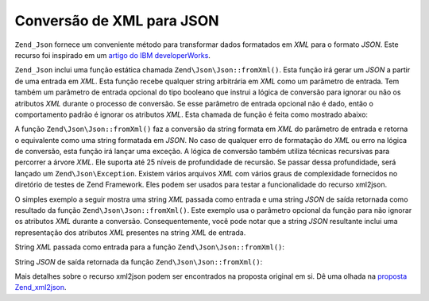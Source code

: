 .. EN-Revision: none
.. _zend.json.xml2json:

Conversão de XML para JSON
==========================

``Zend_Json`` fornece um conveniente método para transformar dados formatados em *XML* para o formato *JSON*. Este
recurso foi inspirado em um `artigo do IBM developerWorks`_.

``Zend_Json`` inclui uma função estática chamada ``Zend\Json\Json::fromXml()``. Esta função irá gerar um *JSON* a
partir de uma entrada em *XML*. Esta função recebe qualquer string arbitrária em *XML* como um parâmetro de
entrada. Tem também um parâmetro de entrada opcional do tipo booleano que instrui a lógica de conversão para
ignorar ou não os atributos *XML* durante o processo de conversão. Se esse parâmetro de entrada opcional não é
dado, então o comportamento padrão é ignorar os atributos *XML*. Esta chamada de função é feita como mostrado
abaixo:

.. code-block:: php
   :linenos:

   // a função fromXml simplesmente recebe uma String contendo conteúdo
   // em XML como entrada.
   $jsonContents = Zend\Json\Json::fromXml($xmlStringContents, true);

A função ``Zend\Json\Json::fromXml()`` faz a conversão da string formata em *XML* do parâmetro de entrada e retorna
o equivalente como uma string formatada em *JSON*. No caso de qualquer erro de formatação do *XML* ou erro na
lógica de conversão, esta função irá lançar uma exceção. A lógica de conversão também utiliza técnicas
recursivas para percorrer a árvore *XML*. Ele suporta até 25 níveis de profundidade de recursão. Se passar
dessa profundidade, será lançado um ``Zend\Json\Exception``. Existem vários arquivos *XML* com vários graus de
complexidade fornecidos no diretório de testes de Zend Framework. Eles podem ser usados para testar a
funcionalidade do recurso xml2json.

O simples exemplo a seguir mostra uma string *XML* passada como entrada e uma string *JSON* de saída retornada
como resultado da função ``Zend\Json\Json::fromXml()``. Este exemplo usa o parâmetro opcional da função para não
ignorar os atributos *XML* durante a conversão. Consequentemente, você pode notar que a string *JSON* resultante
inclui uma representação dos atributos *XML* presentes na string *XML* de entrada.

String *XML* passada como entrada para a função ``Zend\Json\Json::fromXml()``:

.. code-block:: php
   :linenos:

   <?xml version="1.0" encoding="UTF-8"?>
   <books>
       <book id="1">
           <title>Code Generation in Action</title>
           <author><first>Jack</first><last>Herrington</last></author>
           <publisher>Manning</publisher>
       </book>

       <book id="2">
           <title>PHP Hacks</title>
           <author><first>Jack</first><last>Herrington</last></author>
           <publisher>O'Reilly</publisher>
       </book>

       <book id="3">
           <title>Podcasting Hacks</title>
           <author><first>Jack</first><last>Herrington</last></author>
           <publisher>O'Reilly</publisher>
       </book>
   </books>

String *JSON* de saída retornada da função ``Zend\Json\Json::fromXml()``:

.. code-block:: php
   :linenos:

   {
      "books" : {
         "book" : [ {
            "@attributes" : {
               "id" : "1"
            },
            "title" : "Code Generation in Action",
            "author" : {
               "first" : "Jack", "last" : "Herrington"
            },
            "publisher" : "Manning"
         }, {
            "@attributes" : {
               "id" : "2"
            },
            "title" : "PHP Hacks", "author" : {
               "first" : "Jack", "last" : "Herrington"
            },
            "publisher" : "O'Reilly"
         }, {
            "@attributes" : {
               "id" : "3"
            },
            "title" : "Podcasting Hacks", "author" : {
               "first" : "Jack", "last" : "Herrington"
            },
            "publisher" : "O'Reilly"
         }
      ]}
   }

Mais detalhes sobre o recurso xml2json podem ser encontrados na proposta original em si. Dê uma olhada na
`proposta Zend_xml2json`_.



.. _`artigo do IBM developerWorks`: http://www.ibm.com/developerworks/xml/library/x-xml2jsonphp/
.. _`proposta Zend_xml2json`: http://tinyurl.com/2tfa8z
